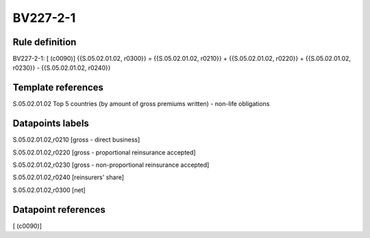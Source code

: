 =========
BV227-2-1
=========

Rule definition
---------------

BV227-2-1: [ (c0090)] {{S.05.02.01.02, r0300}} = {{S.05.02.01.02, r0210}} + {{S.05.02.01.02, r0220}} + {{S.05.02.01.02, r0230}} - {{S.05.02.01.02, r0240}}


Template references
-------------------

S.05.02.01.02 Top 5 countries (by amount of gross premiums written) - non-life obligations


Datapoints labels
-----------------

S.05.02.01.02,r0210 [gross - direct business]

S.05.02.01.02,r0220 [gross - proportional reinsurance accepted]

S.05.02.01.02,r0230 [gross - non-proportional reinsurance accepted]

S.05.02.01.02,r0240 [reinsurers' share]

S.05.02.01.02,r0300 [net]



Datapoint references
--------------------

[ (c0090)]